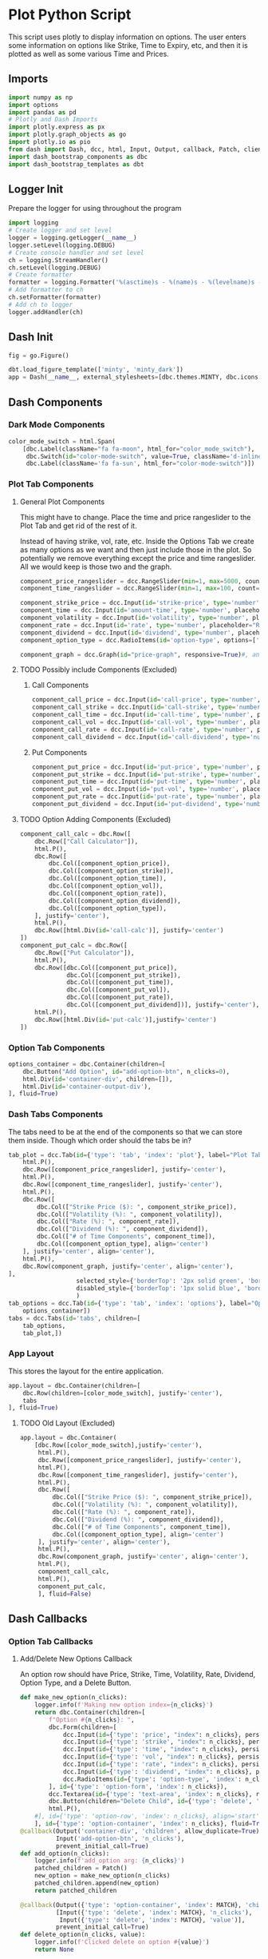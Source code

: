* Plot Python Script
:PROPERTIES:
:header-args: :tangle ~/workspace/trading/plot/plot.py
:END:
This script uses plotly to display information on options. The user
enters some information on options like Strike, Time to Expiry, etc,
and then it is plotted as well as some various Time and Prices.
** Imports
#+begin_src python
  import numpy as np
  import options
  import pandas as pd
  # Plotly and Dash Imports
  import plotly.express as px
  import plotly.graph_objects as go
  import plotly.io as pio
  from dash import Dash, dcc, html, Input, Output, callback, Patch, clientside_callback, ALL, MATCH
  import dash_bootstrap_components as dbc
  import dash_bootstrap_templates as dbt
#+end_src
** Logger Init
Prepare the logger for using throughout the program
#+begin_src python
  import logging
  # Create logger and set level
  logger = logging.getLogger(__name__)
  logger.setLevel(logging.DEBUG)
  # Create console handler and set level
  ch = logging.StreamHandler()
  ch.setLevel(logging.DEBUG)
  # Create formatter
  formatter = logging.Formatter('%(asctime)s - %(name)s - %(levelname)s - %(message)s')
  # Add formatter to ch
  ch.setFormatter(formatter)
  # Add ch to logger
  logger.addHandler(ch)
#+end_src
** Dash Init
#+begin_src python
  fig = go.Figure()

  dbt.load_figure_template(['minty', 'minty_dark'])
  app = Dash(__name__, external_stylesheets=[dbc.themes.MINTY, dbc.icons.FONT_AWESOME], title="Options Pricing")
#+end_src
** Dash Components
*** Dark Mode Components
#+begin_src python
  color_mode_switch = html.Span(
      [dbc.Label(className="fa fa-moon", html_for="color_mode_switch"),
       dbc.Switch(id="color-mode-switch", value=True, className='d-inline-block ms-1', persistence=True),
       dbc.Label(className='fa fa-sun', html_for="color-mode-switch")])
#+end_src
*** Plot Tab Components
**** General Plot Components
This might have to change. Place the time and price rangeslider to
the Plot Tab and get rid of the rest of it.

Instead of having strike, vol, rate, etc. Inside the Options Tab we
create as many options as we want and then just include those in the
plot. So potentially we remove everything except the price and time
rangeslider. All we would keep is those two and the graph.
#+begin_src python
  component_price_rangeslider = dcc.RangeSlider(min=1, max=5000, count=1, value=[2500,3500], id='price-range', tooltip={'placement':'bottom', 'always_visible':True})
  component_time_rangeslider = dcc.RangeSlider(min=1, max=100, count=1, value=[1,60], id='time-range', tooltip={'placement':'bottom', 'always_visible':True})

  component_strike_price = dcc.Input(id='strike-price', type='number', placeholder="Strike", value=3000, inputMode='numeric', debounce=True)
  component_time = dcc.Input(id='amount-time', type='number', placeholder="Number of Days", value=7, inputMode='numeric', debounce=True)
  component_volatility = dcc.Input(id='volatility', type='number', placeholder="Volatility", value=70, inputMode='numeric', debounce=True)
  component_rate = dcc.Input(id='rate', type='number', placeholder="Rate", value=40, inputMode='numeric', debounce=True)
  component_dividend = dcc.Input(id='dividend', type='number', placeholder="Dividend", value=40, inputMode='numeric', debounce=True)
  component_option_type = dcc.RadioItems(id='option-type', options=['Put', 'Call'], value='Call', inline=False)

  component_graph = dcc.Graph(id="price-graph", responsive=True)#, animate=True, animate_options={transition_duration=200})
#+end_src
**** TODO Possibly include Components (Excluded)
:PROPERTIES:
:header-args: :tangle no
:END:
***** Call Components
#+begin_src python
  component_call_price = dcc.Input(id='call-price', type='number', placeholder='Price ($)')
  component_call_strike = dcc.Input(id='call-strike', type='number', placeholder='Strike ($)')
  component_call_time = dcc.Input(id='call-time', type='number', placeholder='Time (Days)')
  component_call_vol = dcc.Input(id='call-vol', type='number', placeholder='Vol (%)')
  component_call_rate = dcc.Input(id='call-rate', type='number', placeholder='Rate (%)')
  component_call_dividend = dcc.Input(id='call-dividend', type='number', placeholder='Dividend (%)')
#+end_src
***** Put Components
#+begin_src python
  component_put_price = dcc.Input(id='put-price', type='number', placeholder='Price ($)')
  component_put_strike = dcc.Input(id='put-strike', type='number', placeholder='Strike ($)')
  component_put_time = dcc.Input(id='put-time', type='number', placeholder='Time (Days)')
  component_put_vol = dcc.Input(id='put-vol', type='number', placeholder='Vol (%)')
  component_put_rate = dcc.Input(id='put-rate', type='number', placeholder='Rate (%)')
  component_put_dividend = dcc.Input(id='put-dividend', type='number', placeholder='Dividend (%)')
#+end_src
**** TODO Option Adding Components (Excluded)
:PROPERTIES:
:header-args: :tangle no
:END:
#+begin_src python
  component_call_calc = dbc.Row([
      dbc.Row(["Call Calculator"]),
      html.P(),
      dbc.Row([
          dbc.Col([component_option_price]),
          dbc.Col([component_option_strike]),
          dbc.Col([component_option_time]),
          dbc.Col([component_option_vol]),
          dbc.Col([component_option_rate]),
          dbc.Col([component_option_dividend]),
          dbc.Col([component_option_type]),
      ], justify='center'),
      html.P(),
      dbc.Row([html.Div(id='call-calc')], justify='center')
  ])
  component_put_calc = dbc.Row([
      dbc.Row(["Put Calculator"]),
      html.P(),
      dbc.Row([dbc.Col([component_put_price]),
               dbc.Col([component_put_strike]),
               dbc.Col([component_put_time]),
               dbc.Col([component_put_vol]),
               dbc.Col([component_put_rate]),
               dbc.Col([component_put_dividend])], justify='center'),
      html.P(),
      dbc.Row([html.Div(id='put-calc')],justify='center')
  ])
#+end_src
*** Option Tab Components
#+begin_src python
  options_container = dbc.Container(children=[
      dbc.Button("Add Option", id="add-option-btn", n_clicks=0),
      html.Div(id='container-div', children=[]),
      html.Div(id='container-output-div'),
  ], fluid=True)
#+end_src
*** Dash Tabs Components
The tabs need to be at the end of the components so that we can store
them inside. Though which order should the tabs be in?
#+begin_src python
  tab_plot = dcc.Tab(id={'type': 'tab', 'index': 'plot'}, label="Plot Tab", children=[
      html.P(),
      dbc.Row([component_price_rangeslider], justify='center'),
      html.P(),
      dbc.Row([component_time_rangeslider], justify='center'),
      html.P(),
      dbc.Row([
          dbc.Col(["Strike Price ($): ", component_strike_price]),
          dbc.Col(["Volatility (%): ", component_volatility]), 
          dbc.Col(["Rate (%): ", component_rate]), 
          dbc.Col(["Dividend (%): ", component_dividend]),
          dbc.Col(["# of Time Components", component_time]),
          dbc.Col([component_option_type], align='center')
      ], justify='center', align='center'),
      html.P(),
      dbc.Row(component_graph, justify='center', align='center'),
  ],
                     selected_style={'borderTop': '2px solid green', 'border': '1px solid blue', 'color': 'black'}, 
                     disabled_style={'borderTop': '1px solid blue', 'border': '1px solid white', 'color': 'purple'}
                     )
  tab_options = dcc.Tab(id={'type': 'tab', 'index': 'options'}, label="Options Tab", children=[
      options_container])
  tabs = dcc.Tabs(id='tabs', children=[
      tab_options,
      tab_plot,])
#+end_src
*** App Layout
This stores the layout for the entire application.
#+begin_src python
  app.layout = dbc.Container(children=[
      dbc.Row(children=[color_mode_switch], justify='center'), 
      tabs
  ], fluid=True)
#+end_src
**** TODO Old Layout (Excluded)
:PROPERTIES:
:header-args: :tangle no
:END:
#+begin_src python
  app.layout = dbc.Container(
      [dbc.Row([color_mode_switch],justify='center'),
       html.P(),
       dbc.Row([component_price_rangeslider], justify='center'),
       html.P(),
       dbc.Row([component_time_rangeslider], justify='center'),
       html.P(),
       dbc.Row([
           dbc.Col(["Strike Price ($): ", component_strike_price]),
           dbc.Col(["Volatility (%): ", component_volatility]), 
           dbc.Col(["Rate (%): ", component_rate]), 
           dbc.Col(["Dividend (%): ", component_dividend]),
           dbc.Col(["# of Time Components", component_time]),
           dbc.Col([component_option_type], align='center')
       ], justify='center', align='center'),
       html.P(),
       dbc.Row(component_graph, justify='center', align='center'),
       html.P(),
       component_call_calc,
       html.P(),
       component_put_calc,
       ], fluid=False)

#+end_src
** Dash Callbacks
*** Option Tab Callbacks
**** Add/Delete New Options Callback
An option row should have Price, Strike, Time, Volatility, Rate,
Dividend, Option Type, and a Delete Button.
#+begin_src python
  def make_new_option(n_clicks):
      logger.info(f'Making new option index={n_clicks}')
      return dbc.Container(children=[
          f"Option #{n_clicks}: ",
          dbc.Form(children=[
              dcc.Input(id={'type': 'price', "index": n_clicks}, persistence=True, persistence_type='memory', type='number', placeholder='Price ($)', min=0),
              dcc.Input(id={'type': 'strike', "index": n_clicks}, persistence=True, persistence_type='memory', type='number', placeholder='Strike ($)', min=0),
              dcc.Input(id={'type': 'time', "index": n_clicks}, persistence=True, persistence_type='memory', type='number', placeholder='Time (Days)', min=0),
              dcc.Input(id={'type': 'vol', "index": n_clicks}, persistence=True, persistence_type='memory', type='number', placeholder='Vol (%)', min=0),
              dcc.Input(id={'type': 'rate', "index": n_clicks}, persistence=True, persistence_type='memory', type='number', placeholder='Rate (%)'),
              dcc.Input(id={'type': 'dividend', "index": n_clicks}, persistence=True, persistence_type='memory', type='number', placeholder='Dividend (%)'),
              dcc.RadioItems(id={'type': 'option-type', 'index': n_clicks}, options=['Call', 'Put'], value='Call', inline=True),
          ], id={'type': 'option-form', 'index': n_clicks}),
          dcc.Textarea(id={'type': 'text-area', 'index': n_clicks}, readOnly=True, rows=1),
          dbc.Button(children="Delete Child", id={'type': 'delete', 'index': n_clicks}, value=n_clicks, type='button', active=True, size='sm'),
          html.P(),
      #], id={'type': 'option-row', 'index': n_clicks}, align='start')
      ], id={'type': 'option-container', 'index': n_clicks}, fluid=True)
  @callback(Output('container-div', 'children', allow_duplicate=True),
            Input('add-option-btn', 'n_clicks'),
            prevent_initial_call=True)
  def add_option(n_clicks):
      logger.info(f'add_option arg: {n_clicks}')
      patched_children = Patch()
      new_option = make_new_option(n_clicks)
      patched_children.append(new_option)
      return patched_children

  @callback(Output({'type': 'option-container', 'index': MATCH}, 'children'),
            [Input({'type': 'delete', 'index': MATCH}, 'n_clicks'),
             Input({'type': 'delete', 'index': MATCH}, 'value')],
            prevent_initial_call=True)
  def delete_option(n_clicks, value):
      logger.info(f'Clicked delete on option #{value}')
      return None
#+end_src
**** Update Options Callback
#+begin_src python
  @callback(Output({'type': 'text-area', 'index': MATCH}, 'value'),
            [Input({'type': 'price', 'index': MATCH}, 'value'),
             Input({'type': 'strike', 'index': MATCH}, 'value'),
             Input({'type': 'time', 'index': MATCH}, 'value'),
             Input({'type': 'vol', 'index': MATCH}, 'value'),
             Input({'type': 'rate', 'index': MATCH}, 'value'),
             Input({'type': 'dividend', 'index': MATCH}, 'value'),
             Input({'type': 'option-type', 'index': MATCH}, 'value')])
  def options_calculator(*vals):
      if not all(vals):
          return
      price,strike,time,vol,rate,dividend,option_type = vals
      if option_type.lower() == 'call':
          optionfn = options.Call().optionfn
      else:
          optionfn = options.Put().optionfn
      option_price = optionfn(price, strike, time, vol/100, rate/100, dividend/100)
      logger.info(f'Calculating options price using ({vals}): {option_price}')
      return f'{option_price}'
#+end_src
*** Plot Tab Callbacks
**** Plot Callbacks
#+begin_src python
  def create_option_dataframe(vals):
      price = np.linspace(*vals[0], 500)
      strike = vals[1]
      time_range = np.linspace(*vals[2],int(vals[7]),dtype=int)
      volatility = vals[3]/100
      rate = vals[4]/100
      dividend = vals[5]/100
      option_type = vals[6]
      if option_type.lower() == 'call':
          optionfn = options.Call().optionfn
      else:
          optionfn = options.Put().optionfn
      df = pd.DataFrame({f"{time:d}d": optionfn(price, strike, time, volatility, rate, dividend) for time in time_range}, index=price)
      return df

  @callback(Output("price-graph", "figure", allow_duplicate=True),
            [Input("{}".format(_), "value") for _ in ['price-range', 'strike-price', 'time-range', 'volatility', 'rate', 'dividend', 'option-type', 'amount-time']],
            prevent_initial_call='initial_duplicate')
  def render_plot(*vals):
      logger.info(f'render_plot input args: {vals}')
      df = create_option_dataframe(vals)
      fig = px.line(df, template="minty", labels='label')
      hover_template = "<br>".join(["Asset Price: $%{x}", "Option Price: $%{y}"]) + "<extra></extra>"
      fig.update_layout(yaxis={'type': 'log'}, xaxis_title="Asset Price ($)", yaxis_title="Option Price ($)", transition_duration=250, template='plotly_dark', hovermode='x unified')
      fig.update_legends(title={'text':'Days to Expiry'})
      #fig.update_traces(hovertemplate=hover_template)
      return fig
#+end_src
**** Range Callbacks
#+begin_src python
  @callback([Output("time-range",'min'),
             Input("time-range",'value')])
  def update_time_rangeslider_min(child):
      return [max(0.5*child[0], 1)]

  @callback([Output("time-range",'max'),
             Input("time-range",'value')])
  def update_time_rangeslider_max(child):
      return [2*child[1]]

  @callback([Output("price-range",'min'),
             Input("price-range",'value')])
  def update_price_rangeslider_min(child):
      return [max(0.5*child[0], 1)]

  @callback([Output("price-range",'max'),
             Input("price-range",'value')])
  def update_price_rangeslider_max(child):
      return [2*child[1]]
#+end_src
*** Dark Mode Callbacks
**** Whole Page Dark Mode
#+begin_src python
  clientside_callback("""(SwitchOn) => {
  SwitchOn
  ? document.documentElement.setAttribute('data-bs-theme', 'light')
  : document.documentElement.setAttribute('data-bs-theme', 'dark')
  return window.dash_clientside.no_update
  }""",
                      Output('color-mode-switch', 'id'),
                      Input('color-mode-switch', 'value'))
#+end_src
**** Tab Dark Mode
#+begin_src python
  @callback(Output({'type': 'tab'}, 'style'),
            Input('color-mode-switch', 'value'))
  def update_tabs_darkmode(switch_on):
      patch = Patch()
      patch_styles = Patch()

      style = "border: 1px solid rgb(229,229,229); border-style: solid; border-radius: 0; border-width: 0px 0px 1px 0px;"
      selected_style = 'border-top: 2px solid #2186f4; background-color: #ffffff; border: 1px solid rgb(229,229,229); color: #3f3f3f'
      darkmode_style="border-bottom: 1px solid rgb(214, 214, 214); padding: 6px; font-weight: bold;"
      darkmode_selected_style="border-top: 1px solid rgb(214, 214, 214); border-bottom: 1px solid rgb(214, 214, 214); background-color: rgb(17, 157, 255); color: white; padding: 6px;"


      disabled_style = {'borderTop': '1px solid black', 'border': '1px solid green', 'color': 'blue'}
      selected_style = {'borderTop': '2px solid blue', 'border': '1px solid black', 'color': 'green'}
      darkmode_disabled_style = {'borderTop': '1px solid blue', 'border': '1px solid white', 'color': 'purple'}
      darkmode_selected_style = {'borderTop': '2px solid green', 'border': '1px solid blue', 'color': 'black'}

      if switch_on:
          patch['props']['disabled_style'] = darkmode_disabled_style
          patch['props']['selected_style'] = darkmode_selected_style
          patch_styles = {'disabled_style': darkmode_disabled_style, 'selected_style': darkmode_selected_style}
      else:
          patch['props']['disabled_style'] = disabled_style
          patch['props']['selected_style'] = selected_style
          patch_styles = {'disabled_style': disabled_style, 'selected_style': selected_style}
      return patch_styles
#+end_src
**** Plot Dark Mode
For the moment it is excluded. I cant get the patch to work.
#+begin_src python
  @callback(Output("price-graph", "figure", allow_duplicate=True),
            Input("color-mode-switch", "value"),
            prevent_initial_call='initial_duplicate')
  def update_figure_template(switch_on):
      template = pio.templates["minty"] if switch_on else pio.templates["minty_dark"]
      patch_figure = Patch()
      patch_figure["layout"]["template"] = template
      return patch_figure
#+end_src
*** TODO Two Options Calculators (Excluded)
:PROPERTIES:
:header-args: :tangle no
:END:
#+begin_src python
  @callback(Output('call-calc', 'children'),
            [Input("{}".format(_), 'value') for _ in ['call-price', 'call-strike', 'call-time', 'call-vol', 'call-rate', 'call-dividend']])
  def call_calc(*vals):
      if all(vals):
          args = list(vals)
          args[3] = vals[3]/100
          args[4] = vals[4]/100
          args[5] = vals[5]/100
          opt = options.Call().optionfn(*args)   
          return f"Call: ${opt:.4g}"
      else:
          return ""

  @callback(Output('put-calc', 'children'),
            [Input("{}".format(_), 'value') for _ in ['put-price', 'put-strike', 'put-time', 'put-vol', 'put-rate', 'put-dividend']])
  def put_calc(*vals):
      if all(vals):
          args = list(vals)
          args[3] = vals[3]/100
          args[4] = vals[4]/100
          args[5] = vals[5]/100
          opt = options.Put().optionfn(*args)
          return f"Put: ${opt:.4g}"
      else:
          return ""
#+end_src
** Dash Start
#+begin_src python
  app.run(debug=False, host='0.0.0.0')
#+end_src
* Options Class
:PROPERTIES:
:header-args: :tangle ~/workspace/trading/plot/options.py
:END:
** Imports
#+begin_src python
  import sympy
  from sympy import exp, oo, log, exp, sqrt, pi
  from sympy.abc import z,q,r,T,S,K,sigma,delta, gamma,rho,theta
  vega = sympy.symbols('vega')

  put = 'put'
  call = 'call'
#+end_src
** Options and Greeks Equations and Functions
#+begin_src python
  N = lambda x: (1/(2*pi)**0.5 * exp(-0.5*z**2)).integrate((z, -oo, x))
  d1 = (log(S/K) + (r - q + sigma**2 / 2) * (T/365)) / (sigma*(T/365)**0.5)
  d2 = (log(S/K) + (r - q - sigma**2 / 2) * (T/365)) / (sigma*(T/365)**0.5)

  calleq = S*exp(-q*T/365)*N(d1) - K*exp(-r*T/365)*N(d2)
  puteq = K*exp(-r*T/365)*N(-d2) - S*exp(-q*T/365)*N(-d1)
  callfn = sympy.lambdify((S,K,T,sigma,r,q), calleq)
  putfn = sympy.lambdify((S,K,T,sigma,r,q), puteq)

  deltaeq = sympy.diff(calleq, S)
  gammaeq = sympy.diff(deltaeq, S)
  thetaeq = sympy.diff(calleq, T)
  vegaeq = sympy.diff(calleq, sigma)
  rhoeq = sympy.diff(calleq, r)
  deltafn = sympy.lambdify((S,K,T,sigma,r,q), deltaeq)
  gammafn = sympy.lambdify((S,K,T,sigma,r,q), gammaeq)
  thetafn = sympy.lambdify((S,K,T,sigma,r,q), thetaeq)
  vegafn = sympy.lambdify((S,K,T,sigma,r,q), vegaeq)
  rhofn = sympy.lambdify((S,K,T,sigma,r,q), rhoeq)
#+end_src
** Classes
*** Black Scholes Merton Class
#+begin_src python
  class BlackSholes:
      """Option Class. Give it PRICE STRIKE TIME VOL RATE DIVIDEND and optionally OPTION_TYPE."""
      def __init__(self, option_type = None):
          if option_type and isinstance(option_type, str) and option_type.lower() == put:
              self.option_type = 'put'
              self.optioneq = puteq
              self.optionfn = putfn
          else:
              self.option_type = call
              self.optioneq = calleq
              self.optionfn = callfn

          self.deltaeq = sympy.diff(self.optioneq, S)
          self.gammaeq = sympy.diff(self.deltaeq, S)
          self.thetaeq = sympy.diff(self.optioneq, T)
          self.vegaeq = sympy.diff(self.optioneq, sigma)
          self.rhoeq = sympy.diff(self.optioneq, r)

          self.deltafn = sympy.lambdify((S,K,T,sigma,r,q), self.deltaeq)
          self.gammafn = sympy.lambdify((S,K,T,sigma,r,q), self.gammaeq)
          self.thetafn = sympy.lambdify((S,K,T,sigma,r,q), self.thetaeq)
          self.vegafn = sympy.lambdify((S,K,T,sigma,r,q), self.vegaeq)
          self.rhofn = sympy.lambdify((S,K,T,sigma,r,q), self.rhoeq)
          return
      # def __eq__(self, other_option):
      #     if other_option and self and self.price == other_option.price and self.strike == other_option.strike and self.time == other_option.time and self.vol == other_option.vol and self.rate == other_option.rate and self.dividend == other_option.dividend and self.option_fn == other_option.option_fn:
      #         return True
      #     return False
      def greeks(self, *args):
          return {delta: self.deltafn(*args),
                  gamma: self.gammafn(*args),
                  theta: self.thetafn(*args),
                  vega: self.vegafn(*args),
                  rho: self.rhofn(*args)}

      def __repr__(self):
          #<__main__.Option object at 0x7f7dd5ab9050>
          # greeks_str = f"delta={self.delta:.2f} gamma={self.gamma:.6f} theta={self.theta:.2f} vega={self.vega:.2f} rho={self.rho:.2f}"
          # return f"<Option object Price={self.price} Strike={self.strike} Time={self.time} Vol={self.vol} Rate={self.rate} Dividend={self.dividend} Type={self.option_type} Option Price={self.option_price:.2f} Greeks={greeks_str}>"
          # return f"<Option object Price={self.price} Strike={self.strike} Time={self.time} Vol={self.vol} Rate={self.rate} Dividend={self.dividend} Type={self.option_type} Option Price={self.option_price:.2f}>"
          return f"<Option object Type={self.option_type}>"

#+end_src
*** Call and Put Classes
#+begin_src python
  class Put(BlackSholes):
      def __init__(self):
          super(Put, self).__init__('put')
          return

  class Call(BlackSholes):
      def __init__(self):
          super(Call, self).__init__('call')
          return
#+end_src
*** Option Class
#+begin_src python
  class Option(BlackSholes):
      """Documentation for Option
      """
      def __init__(self, args):
          super(Option, self).__init__()
          self.args = args
#+end_src

